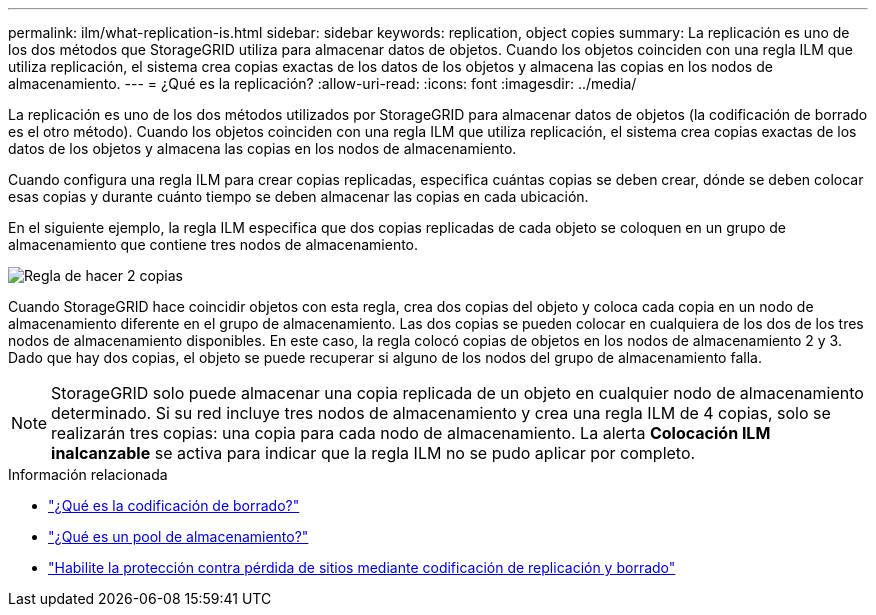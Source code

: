 ---
permalink: ilm/what-replication-is.html 
sidebar: sidebar 
keywords: replication, object copies 
summary: La replicación es uno de los dos métodos que StorageGRID utiliza para almacenar datos de objetos.  Cuando los objetos coinciden con una regla ILM que utiliza replicación, el sistema crea copias exactas de los datos de los objetos y almacena las copias en los nodos de almacenamiento. 
---
= ¿Qué es la replicación?
:allow-uri-read: 
:icons: font
:imagesdir: ../media/


[role="lead"]
La replicación es uno de los dos métodos utilizados por StorageGRID para almacenar datos de objetos (la codificación de borrado es el otro método).  Cuando los objetos coinciden con una regla ILM que utiliza replicación, el sistema crea copias exactas de los datos de los objetos y almacena las copias en los nodos de almacenamiento.

Cuando configura una regla ILM para crear copias replicadas, especifica cuántas copias se deben crear, dónde se deben colocar esas copias y durante cuánto tiempo se deben almacenar las copias en cada ubicación.

En el siguiente ejemplo, la regla ILM especifica que dos copias replicadas de cada objeto se coloquen en un grupo de almacenamiento que contiene tres nodos de almacenamiento.

image::../media/ilm_replication_make_2_copies.png[Regla de hacer 2 copias]

Cuando StorageGRID hace coincidir objetos con esta regla, crea dos copias del objeto y coloca cada copia en un nodo de almacenamiento diferente en el grupo de almacenamiento.  Las dos copias se pueden colocar en cualquiera de los dos de los tres nodos de almacenamiento disponibles.  En este caso, la regla colocó copias de objetos en los nodos de almacenamiento 2 y 3.  Dado que hay dos copias, el objeto se puede recuperar si alguno de los nodos del grupo de almacenamiento falla.


NOTE: StorageGRID solo puede almacenar una copia replicada de un objeto en cualquier nodo de almacenamiento determinado.  Si su red incluye tres nodos de almacenamiento y crea una regla ILM de 4 copias, solo se realizarán tres copias: una copia para cada nodo de almacenamiento.  La alerta *Colocación ILM inalcanzable* se activa para indicar que la regla ILM no se pudo aplicar por completo.

.Información relacionada
* link:what-erasure-coding-is.html["¿Qué es la codificación de borrado?"]
* link:what-storage-pool-is.html["¿Qué es un pool de almacenamiento?"]
* link:using-multiple-storage-pools-for-cross-site-replication.html["Habilite la protección contra pérdida de sitios mediante codificación de replicación y borrado"]

